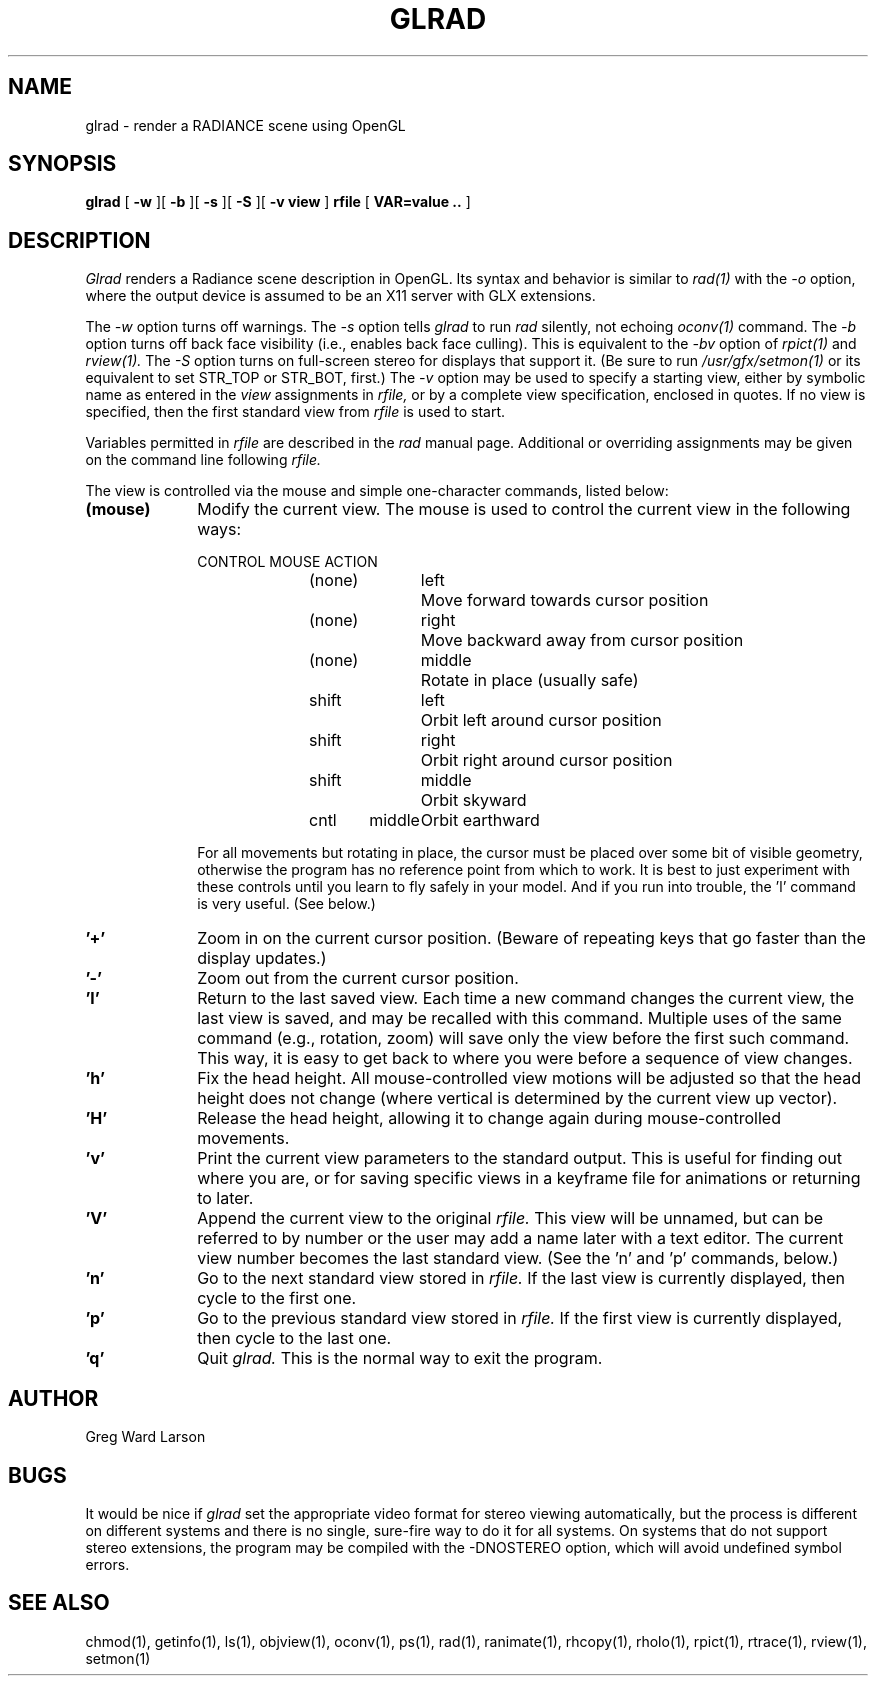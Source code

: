.\" RCSid "$Id: glrad.1,v 1.3 2003/12/09 15:59:06 greg Exp $"
.TH GLRAD 1 6/10/98 RADIANCE
.SH NAME
glrad - render a RADIANCE scene using OpenGL
.SH SYNOPSIS
.B glrad
[
.B \-w
][
.B \-b
][
.B \-s
][
.B \-S
][
.B "\-v view"
]
.B rfile
[
.B "VAR\=value .."
]
.SH DESCRIPTION
.I Glrad
renders a Radiance scene description in OpenGL.
Its syntax and behavior is similar to
.I rad(1)
with the
.I \-o
option, where the output device is assumed to be an X11 server
with GLX extensions.
.PP
The
.I \-w
option turns off warnings.
The
.I \-s
option tells
.I glrad
to run
.I rad
silently, not echoing
.I oconv(1)
command.
The
.I \-b
option turns off back face visibility (i.e., enables back face culling).
This is equivalent to the
.I \-bv
option of
.I rpict(1)
and
.I rview(1).
The
.I \-S
option turns on full-screen stereo for displays that support it.
(Be sure to run
.I /usr/gfx/setmon(1)
or its equivalent to set STR_TOP or STR_BOT, first.)\0
The
.I \-v
option may be used to specify a starting view, either by symbolic name
as entered in the
.I view
assignments in
.I rfile,
or by a complete view specification, enclosed in quotes.
If no view is specified, then the first standard view from
.I rfile
is used to start.
.PP
Variables permitted in
.I rfile
are described in the
.I rad
manual page.
Additional or overriding assignments may be given on the command line
following
.I rfile.
.PP
The view is controlled via the mouse and simple one-character commands,
listed below:
.TP 10n
.BR "(mouse)"
Modify the current view.
The mouse is used to control the current view in the following ways:
.sp
.nf
CONTROL	MOUSE	ACTION
(none)	left	Move forward towards cursor position
(none)	right	Move backward away from cursor position
(none)	middle	Rotate in place (usually safe)
shift	left	Orbit left around cursor position
shift	right	Orbit right around cursor position
shift	middle	Orbit skyward
cntl	middle	Orbit earthward
.fi
.sp
For all movements but rotating in place, the cursor must be placed over some
bit of visible geometry, otherwise the program has no reference point from
which to work.
It is best to just experiment with these controls until you learn to fly
safely in your model.
And if you run into trouble, the 'l' command is very useful.
(See below.)\0
.TP
.BR '+'
Zoom in on the current cursor position.
(Beware of repeating keys that go faster than the display updates.)
.TP
.BR '-'
Zoom out from the current cursor position.
.TP
.BR 'l'
Return to the last saved view.
Each time a new command changes the current view, the last view
is saved, and may be recalled with this command.
Multiple uses of the same command (e.g., rotation, zoom) will
save only the view before the first such command.
This way, it is easy to get back to where you were before a sequence
of view changes.
.TP
.BR 'h'
Fix the head height.
All mouse-controlled view motions will be adjusted so that the head height
does not change (where vertical is determined by the current
view up vector).
.TP
.BR 'H'
Release the head height, allowing it to change again during mouse-controlled
movements.
.TP
.BR 'v'
Print the current view parameters to the standard output.
This is useful for finding out where you are, or for saving specific
views in a keyframe file for animations or returning to later.
.TP
.BR 'V'
Append the current view to the original
.I rfile.
This view will be unnamed, but can be referred to by number or the
user may add a name later with a text editor.
The current view number becomes the last standard view.
(See the 'n' and 'p' commands, below.)
.TP
.BR 'n'
Go to the next standard view stored in
.I rfile.
If the last view is currently displayed, then cycle to the first one.
.TP
.BR 'p'
Go to the previous standard view stored in
.I rfile.
If the first view is currently displayed, then cycle to the last one.
.TP
.BR 'q'
Quit
.I glrad.
This is the normal way to exit the program.
.SH AUTHOR
Greg Ward Larson
.SH BUGS
It would be nice if
.I glrad
set the appropriate video format for stereo viewing automatically,
but the process is different on different systems and there is no
single, sure-fire way to do it for all systems.
On systems that do not support stereo extensions, the program
may be compiled with the -DNOSTEREO option, which will avoid
undefined symbol errors.
.SH "SEE ALSO"
chmod(1), getinfo(1), ls(1), objview(1), oconv(1), ps(1), rad(1),
ranimate(1), rhcopy(1), rholo(1), rpict(1), rtrace(1), rview(1), setmon(1)
